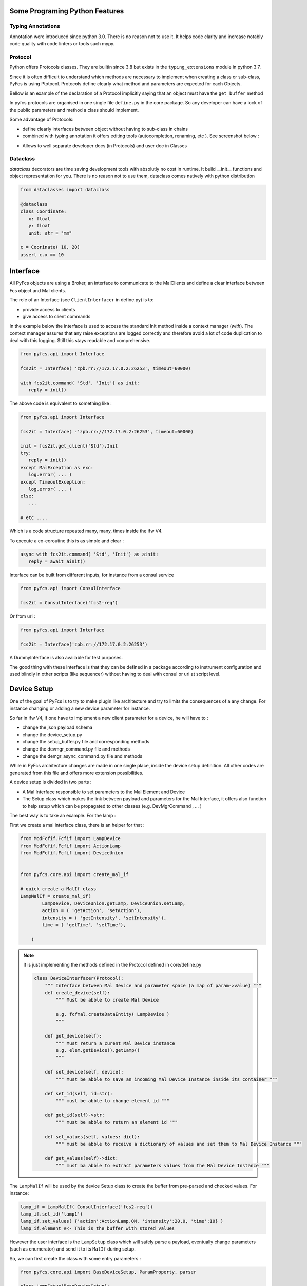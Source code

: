 
Some Programing Python Features
===============================

Typing Annotations
------------------

Annotation were introduced since python 3.0. There is no reason not to use it. It helps code clarity and increase notably code quality with code linters or tools such mypy. 


Protocol 
--------

Python offers Protocols classes. They are builtin since 3.8 but exists in the ``typing_extensions`` module in python 3.7.

Since it is often difficult to understand which methods are necessary to implement when creating a class or sub-class, PyFcs is using Ptotocol. Protocols define clearly what method and parameters are expected for each Objects. 
 
Bellow is an example of the declaration of a Protocol implicitly saying that an object must have the ``get_buffer`` method 

.. image:: src/protocol_exemple.png 
   :width: 400

In pyfcs protocols are organised in one single file ``define.py`` in the core package. So any developer can have a lock of the public parameters and method a class should implement. 

Some advantage of Protocols: 

- define clearly interfaces between object without having to sub-class in chains 
- combined with typing annotation it offers editing tools (autocompletion, renaming, etc ). See screenshot below :  

.. image:: src/autocompletion_protocol.png
   :width: 400

- Allows to well separate developer docs (in Protocols) and user doc in Classes 

Dataclass 
---------

`dataclass` decorators are time saving development tools with absolutly no cost in runtime. It build __init__ functions  and 
object representation for you. There is no reason not to use them, dataclass comes natively with python distribution

.. code-block:: python 

   from dataclasses import dataclass 

   @dataclass 
   class Coordinate:
      x: float
      y: float 
      unit: str = "mm" 

   c = Coorinate( 10, 20) 
   assert c.x == 10
   


Interface 
=========

All PyFcs objects are using a Broker, an interface to communicate to the MalClients  and define a clear interface between Fcs object and Mal clients. 

The role of an Interface (see ``ClientInterfacer`` in define.py) is to: 

- provide access to clients 
- give access to client commands 


In the example below the interface is used to access the standard Init method inside 
a context manager (`with`). The context manager assures that any raise exceptions are logged correctly 
and therefore avoid a lot of code duplication to deal with this logging. Still this stays readable and comprehensive.   

.. code-block:: python

   from pyfcs.api import Interface

   fcs2it = Interface( 'zpb.rr://172.17.0.2:26253', timeout=60000)

   with fcs2it.command( 'Std', 'Init') as init:
      reply = init()

The above code is equivalent to something like :

.. code-block:: python 

   from pyfcs.api import Interface

   fcs2it = Interface( -'zpb.rr://172.17.0.2:26253', timeout=60000)

   init = fcs2it.get_client('Std').Init 
   try:
      reply = init()
   except MalException as exc:
      log.error( ... )
   except TimeoutException:
      log.error( ... ) 
   else:
      ...

   # etc .... 

Which is a code structure repeated many, many, times inside the ifw V4.


To execute a co-coroutine this is as simple and clear : 

.. code-block:: python 

   async with fcs2it.command( 'Std', 'Init') as ainit:
      reply = await ainit()


Interface can be built from different inputs, for instance from a consul service 

.. code-block:: python 

   from pyfcs.api import ConsulInterface 

   fcs2it = ConsulInterface('fcs2-req') 


Or from uri :

.. code-block:: python 

   from pyfcs.api import Interface 

   fcs2it = Interface('zpb.rr://172.17.0.2:26253') 


A DummyInterface is also available for test purposes. 

The good thing with these interface is that they can be defined in a package according to instrument 
configuration and used blindly in other scripts (like sequencer) without having to deal with consul or 
uri at script level. 


Device Setup 
============

One of the goal of PyFcs is to try to make plugin like architecture and try to limits the consequences of a any change. For instance changing or adding a new device parameter for instance. 

So far in ifw V4, if one have to implement a new client parameter for a device, he will have to : 

- change the json payload schema
- change the device_setup.py 
- change the setup_buffer.py file and corresponding methods  
- change the devmgr_command.py file and methods 
- change the demgr_async_command.py file and methods 

While in PyFcs architecture changes are made in one single place, inside the device setup definition. 
All other codes are generated from this file and offers more extension possibilities. 

   
A device setup is divided in two parts :

- A Mal Interface responsible to set parameters to the Mal Element and Device 
- The Setup class which makes the link between payload and parameters for the Mal Interface, it offers also 
  function to help setup which can be propagated to other classes (e.g. DevMgrCommand , ... ) 

The best way is to take an example. For the lamp :

First we create a mal interface class, there is an helper for that :

.. code-block:: python

   from ModFcfif.Fcfif import LampDevice
   from ModFcfif.Fcfif import ActionLamp 
   from ModFcfif.Fcfif import DeviceUnion


   from pyfcs.core.api import create_mal_if

   # quick create a MalIf class 
   LampMalIf = create_mal_if( 
           LampDevice, DeviceUnion.getLamp, DeviceUnion.setLamp, 
           action = ( 'getAction', 'setAction'),
           intensity = ( 'getIntensity', 'setIntensity'),
           time = ( 'getTime', 'setTime'),
           
       )
.. note::

   It is just implementing the methods defined in the Protocol defined in core/define.py

   .. code-block:: python 

      class DeviceInterfacer(Protocol):
          """ Interface between Mal Device and parameter space (a map of param->value) """
          def create_device(self):
              """ Must be abble to create Mal Device

              e.g. fcfmal.createDataEntity( LampDevice )
              """
          
          def get_device(self):
              """ Must return a curent Mal Device instance 
              e.g. elem.getDevice().getLamp()
              """

          def set_device(self, device):
              """ Must be abble to save an incoming Mal Device Instance inside its container """

          def set_id(self, id:str):
              """ must be abble to change element id """ 

          def get_id(self)->str:
              """ must be abble to return an element id """

          def set_values(self, values: dict):
              """ must be abble to receive a dictionary of values and set them to Mal Device Instance """
          
          def get_values(self)->dict:
              """ must ba abble to extract parameters values from the Mal Device Instance """


   




The ``LampMalIf`` will be used by the device Setup class to create the buffer from pre-parsed and checked values.
For instance: 

.. code-block:: python 

   lamp_if = LampMalIf( ConsulInterface('fcs2-req')) 
   lamp_if.set_id('lamp1')
   lamp_if.set_values( {'action':ActionLamp.ON, 'intensity':20.0, 'time':10} )
   lamp_if.element #<- This is the buffer with stored values 

However the user interface is the ``LampSetup`` class which will safely parse a payload, eventually change 
parameters (such as enumerator) and send it to its ``MalIf`` during setup. 

So, we can first create the class with some entry parameters :

.. code-block:: python 

   from pyfcs.core.api import BaseDeviceSetup, ParamProperty, parser 

   class LampSetup(BaseDeviceSetup):
      devtype = "lamp" 
      MalIf = LampMalIf 

      action = ParamProperty( parser.EnumNameParser(ActionLamp), 
                    description = "Lamp action.",
                    required = True
                    )
      intensity = ParamProperty( parser.FloatParser(minimum = 0, maximum = 100),
                    description = "Lamp intensity.",
                    )
      time = ParamProperty( parser.IntParser(minimum = 1),
                    description = "Lamp timer.",
                    )

At this point our lamp device have nice functionalities.

You can get the json schema built from the class :

.. code-block:: python 

   LampSetup.get_schema()
   # -- outputs --
   #{'additionalProperties': False,
   # 'properties': {'action': {'description': 'Lamp action.',
   #                           'enum': ['ON', 'OFF'],
   #                           'type': 'string'},
   #                'intensity': {'description': 'Lamp intensity.',
   #                              'maximum': 100,
   #                              'minimum': 0,
   #                              'type': 'number'},
   #                'time': {'description': 'Lamp timer.',
   #                         'minimum': 1,
   #                         'type': 'integer'}},
   # 'required': ['action'],
   # 'type': 'object'} 



Also from the class you can decompose json schema for each parameters: 

.. code-block:: python 

   LampSetup.action.get_schema()
   # --outputs-- {'type': 'string', 'enum': ['ON', 'OFF'], 'description': 'Lamp action.'}
   LampSetup.action.parser.get_schema()
   # --outputs-- {'type': 'string', 'enum': ['ON', 'OFF']}
   # etc ...


We can already use ``LampSetup`` to send a payload and then setup the hardware :

.. code-block:: python 

   lamp1 = LampSetup( ConsulInterface('fcs2-req'), 'lamp1')
   lamp1.set( action="ON", intensity=20.0, time=10 )
   lamp1.get_buffer() # The VectorfcfifSetupElem containing device buffer

   # If connected :
   lamp1.setup() # will setup the hardware 

Note that a payload not compatible with parameters parser (= json schema) will fail:  

.. code-block:: python 

   lamp1.set( action="ON", intensity=20.0, time=-10 )
   # --Raises-- ParsingError: parameter 'time': value shall be >= 1, got -10

Now we can define functions to parse the payload parameter in the context of a 
specific action ( or actually any set of other parameters). For this we can use the 
payload_parser decorator : 

.. code-block:: python 
   :emphasize-lines: 18,30

   from pyfcs.core.api import BaseDeviceSetup, ParamProperty, parser, payload_parser

   class LampSetup(BaseDeviceSetup):
      devtype = "lamp" 
      MalIf = LampMalIf 

      action = ParamProperty( parser.EnumNameParser(ActionLamp), 
                    description = "Lamp action.",
                    required = True
                    )
      intensity = ParamProperty( parser.FloatParser(minimum = 0, maximum = 100),
                    description = "Lamp intensity.",
                    )
      time = ParamProperty( parser.IntParser(minimum = 1),
                    description = "Lamp timer.",
                    )
      
      @payload_parser(action="ON")
      def switch_on(self, intensity, time):
         """ switch on the device 
        
         Args:
            intensity : Lamp intensity.
            time : Lamp timer.
         """
         self.intensity = intensity
         self.time = time
         self.action = "ON" 
   
      @payload_parser(action= 'OFF')
      def switch_off(self, ):
        """ switch off the device """
        self.action = "OFF" 


In this example ``payload_parser`` decorator says that when the action is "ON" on the received payload, the ``switch_on`` method shall be called to validate and store parameters. We can see that it does avoid hard-coded switch cases, one can add a new action without having to re-write core codes.  

We can see that the json schema has already changed according to the payload_parser rules, see the 'allOf' listes below :

.. code-block:: python 
   
   LampSetup.get_schema()
   # {'type': 'object',
   #  'properties': {'time': {'type': 'integer',
   #    'minimum': 1,
   #    'description': 'Lamp timer.'},
   #   'action': {'type': 'string',
   #    'enum': ['ON', 'OFF'],
   #    'description': 'Lamp action.'},
   #   'intensity': {'type': 'number',
   #    'minimum': 0,
   #    'maximum': 100,
   #    'description': 'Lamp intensity.'}},
   #  'required': ['action'],
   #  'additionalProperties': False,
   #  'allOf': [{'if': {'properties': {'action': {'const': 'ON'}}},
   #    'then': {'required': ['intensity', 'time'],
   #     'minProperties': 3,
   #     'maxProperties': 3}}]}

And then sending an incomplete payload should fails :


.. code-block:: python

   lamp1 = LampSetup( ConsulInterface('fcs2-req'), 'lamp1')
   lamp1.set( action="ON", time=10 )
   # --Raises-- TypeError: switch_on() missing 1 required positional argument: 'intensity'

Of course the method can be called directly :

.. code-block:: python 

   lamp1.switch_on( 40.3, 10) 
   lamp1.setup( )

We can make the reverse method for a nice round trip between user payload and what is stored in the 
buffer, using the @payload_maker decorator which works the same way : 


.. code-block:: python 
   :emphasize-lines: 30,45
   

   from pyfcs.core.api import BaseDeviceSetup, ParamProperty, parser, payload_parser, payload_maker 

   class LampSetup(BaseDeviceSetup):
      devtype = "lamp" 
      MalIf = LampMalIf 

      action = ParamProperty( parser.EnumNameParser(ActionLamp), 
                    description = "Lamp action.",
                    required = True
                    )
      intensity = ParamProperty( parser.FloatParser(minimum = 0, maximum = 100),
                    description = "Lamp intensity.",
                    )
      time = ParamProperty( parser.IntParser(minimum = 1),
                    description = "Lamp timer.",
                    )
      
      @payload_parser(action="ON")
      def switch_on(self, intensity, time):
         """ switch on the device 
        
         Args:
            intensity : Lamp intensity.
            time : Lamp timer.
         """
         self.intensity = intensity
         self.time = time
         self.action = "ON" 
    
      @payload_maker(action= 'ON')
      def dump_switch_on(self):
         """ dump payload when action= 'ON' """
         return { 
               "action" : "ON",  
               
               "intensity" : self.intensity,
               "time" : self.time,
           }
     
      @payload_parser(action= 'OFF')
      def switch_off(self, ):
        """ switch off the device """
        self.action = "OFF" 
       
      @payload_maker(action= 'OFF')
      def dump_switch_off(self):
           """ dump payload when action= 'OFF' """
           return { 
               "action" : "OFF",  
           }

The payload maker methods is just a nice feature to have in order to retrieve a valid payload from a setup object  :

.. code-block:: python

   lamp1 = LampSetup( ConsulInterface('fcs2-req'), 'lamp1')
   lamp1.switch_on( 30, 10) 
   lamp1.get_payload()
   
   #--outputs-- 
   # [{'id': 'lamp1',
   #  'param': {'lamp': {'action': 'ON', 'intensity': 30.0, 'time': 10}}}]


Okay, at this point we need to do one more thing, just flag some method as "setup_method" this is 
in order to tells pyfcs that this method can be used to generate other methods in other classes (more details below). For the lamp example we can flag ``switch_on`` and ``switch_off`` methods as such. 
Here is the full code for lamp:  


.. code-block:: python 
   :emphasize-lines: 33,56
   
   from ModFcfif.Fcfif import LampDevice
   from ModFcfif.Fcfif import ActionLamp 
   from ModFcfif.Fcfif import DeviceUnion

  
   from pyfcs.core.api import (BaseDeviceSetup, ParamProperty, parser, 
                              payload_parser, payload_maker, setup_method, 
                              create_mal_if
                              ) 

   LampMalIf = create_mal_if(
           LampDevice, DeviceUnion.getLamp, DeviceUnion.setLamp,
           action = ( 'getAction', 'setAction'),
           intensity = ( 'getIntensity', 'setIntensity'),
           time = ( 'getTime', 'setTime'),
       )

   class LampSetup(BaseDeviceSetup):
      devtype = "lamp" 
      MalIf = LampMalIf 

      action = ParamProperty( parser.EnumNameParser(ActionLamp), 
                    description = "Lamp action.",
                    required = True
                    )
      intensity = ParamProperty( parser.FloatParser(minimum = 0, maximum = 100),
                    description = "Lamp intensity.",
                    )
      time = ParamProperty( parser.IntParser(minimum = 1),
                    description = "Lamp timer.",
                    )
      
      @setup_method
      @payload_parser(action="ON")
      def switch_on(self, intensity, time):
         """ switch on the device 
        
         Args:
            intensity : Lamp intensity.
            time : Lamp timer.
         """
         self.intensity = intensity
         self.time = time
         self.action = "ON" 
      
      @payload_maker(action= 'ON')
      def dump_switch_on(self):
         """ dump payload when action= 'ON' """
         return { 
               "action" : "ON",  
               
               "intensity" : self.intensity,
               "time" : self.time,
           }
      
      @setup_method
      @payload_parser(action= 'OFF')
      def switch_off(self, ):
        """ switch off the device """
        self.action = "OFF" 
       
      @payload_maker(action= 'OFF')
      def dump_switch_off(self):
           """ dump payload when action= 'OFF' """
           return { 
               "action" : "OFF",  
           }


From this we can create two classes The ``LampCommand`` class and the ``LampAsyncCommand`` class. 
There is no need to re-define all methods, all the ones decorated with setup_method will be created 
inside the class. We just need to provide a Setup class.  

.. code-block:: python 
   
   from pyfcs.core.api import BaseDeviceCommand 
   from pyfcs.api import ConsulInterface 

   class LampCommand(BaseDeviceCommand):
      Setup = LampSetup 

An example of use case with the command method, reset , init, enable and 
than switch_on for 2 seconds. 

.. code-block:: python 

   lamp1 = LampCommand( ConsulInterface('fcs2-req'), 'lamp1')
   
   lamp1.reset()
   lamp1.wait( 'lcs.substate', 'NotReady')
   lamp1.init()
   lamp1.wait( 'lcs.substate', lambda s: s.startswith('Ready'))
   lamp1.enable()
   lamp1.wait( 'lcs.state', 'Operational')

   lamp1.switch_on( 50, 2)
   lamp1.wait( 'lcs.substate', 'Off')


Same business with Asynchronous Methods 


.. code-block:: python 
   
   from pyfcs.core.api import BaseDeviceAsyncCommand 
   from pyfcs.api import ConsulInterface 
   from asyncio import run 

   class LampAsyncCommand(BaseDeviceAsyncCommand):
      Setup = LampSetup 
   
   lamp1 = LampAsyncCommand( ConsulInterface('fcs2-req'), 'lamp1')
   
   async def test_lamp(lamp):
      await lamp.reset()
      await lamp.wait( 'lcs.substate', 'NotReady')
      
      await lamp.init()
      await lamp.wait( 'lcs.substate', lambda s: s.startswith('Ready'))
      
      await lamp.enable()
      await lamp.wait( 'lcs.state', 'Operational')

      await lamp.switch_on( 50, 2)
      await lamp.wait( 'lcs.substate', 'Off')

   run( test_lamp(lamp1))

Register
--------

In order to retrieve a Setup, a Command or an AsyncCommand device class from the device type string 
we need to register it with the function  `register_device`. If only the Setup class is given it will 
create the Command and AsyncCommand classes 

.. code-block:: python 

   from pyfcs.core.api import register_device 

   register_device( LampSetup) 

The classes can be retrieved like this : 

.. code-block:: python 
   
   from pyfcs.core.api import setup_class, command_class, async_command_class

   LampSetup = setup_class('lamp') 
   LampCommand = command_class('lamp') 
   LampAsyncCommand = async_command_class('lamp') 

Setup Buffer 
=============

The DevMgrSetup class is a setup buffer for one fcs (one server). 

There is almost nothing to do to create a DevMgrSetup class. All setup functions 
are created automatically as well from the DeviceSetup classes. 

.. code-block:: python 
   
   from pyfcs import devices # this register all standard devices 
   from pyfcs.core.api import BaseDevMgrSetup
   
   class Fcs2DevMgrSetup( BaseDevMgrSetup ):
      pass 

The created class will have all the SetupDevice methods propagated. 

.. code-block:: python 

   from pyfcs.api import ConsulInterface 

   fcs2_setup = Fcs2DevMgrSetup( ConsulInterface( 'fcs2-req') )
   # assuming server has two lamps and one motor 

   fcs2_setup.add_lamp_switch_on( 'lamp1', 92, 10)
   fcs2_setup.add_lamp_switch_on( 'lamp2', 30, 5)
   fcs2_setup.add_motor_move('sdm', 30, unit="uu", type="abs")
   
   fcs2_setup.setup()

We can also do the same this way (strictly equivalent):

.. code-block:: python 

   fcs2_setup.get('lamp1').switch_on(92, 10)
   fcs2_setup.get('lamp2').switch_on(30, 5)
   fcs2_setup.get('sdm').move(30, unit="uu", type="abs")
   
   fcs2_setup.setup()


We can also retrieve retrieve and set a payload

.. code-block:: python 

   fcs2_setup.get('lamp1').switch_on(92, 10)
   fcs2_setup.get('lamp2').switch_on(30, 5)
   fcs2_setup.get('sdm').move(30, unit="uu", type="abs")
   
   fcs2_setup.get_payload()
   # -- outputs --
   #  [{'id': 'lamp1',
   #  'param': {'lamp': {'action': 'ON', 'intensity': 92.0, 'time': 10}}},
   #  {'id': 'lamp2',
   #  'param': {'lamp': {'action': 'ON', 'intensity': 30.0, 'time': 5}}},
   #  {'id': 'sdm',
   #  'param': {'motor': {'action': 'MOVE_ABS', 'unit': 'UU', 'pos': 30.0}}}]

.. code-block:: python

   fcs2_setup.set_payload( 
      [{'id': 'lamp1',
        'param': {'lamp': {'action': 'ON', 'intensity': 92.0, 'time': 10}}},
       {'id': 'lamp2',
        'param': {'lamp': {'action': 'ON', 'intensity': 30.0, 'time': 5}}},
       {'id': 'sdm',
        'param': {'motor': {'action': 'MOVE_ABS', 'unit': 'UU', 'pos': 30.0}}}]
   )
   
   
   fcs2_setup.get('lamp1').get_payload()
   # -- outpus --
   #  [{'id': 'lamp1',
   # 'param': {'lamp': {'action': 'ON', 'intensity': 92.0, 'time': 10}}}]v
   

   fcs2_setup.setup(keep=True) # setup and keep payload/buffer 

DevMgr command 
==============

Similary to device command, there is a Device manager command class to send command to a device manager 
server. The Commad Class  needs a Setup class. Other related devices methods (the ``setup_method``) 
are built automaticaly.

.. code-block:: python 
   
   from pyfcs import devices # register all standard device 
   from pyfcs.core.api import BaseDevMgrCommands 

   class Fcs2Commands( BaseDevMgrCommands ):
      ... 

Note,  so far this is just similar to the generic DevMgrCommands : ``from pyfcs.api import DevMgrCommands``

And then one can use it: 

.. code-block:: python 

   from pyfcs.api import ConsulInterface 
   
   fcs2 = Fcs2Commands( ConsulInterface('fcs2-req'))
   
   fcs2.reset() 
   fcs2.init()
   fcs2.enable()
   
   fcs2.switch_on( 'lamp1'. 30.5, 10) 
   # similar to 
   fcs2.get('lamp1').switch_on( 30.5, 10)

.. code-block:: python 

   # create a new setup for fcs 
   park_setup = fcs2.new_setup()
   park_setup.get('lamp1').switch_off( )
   park_setup.get('lamp2').switch_off( )
   park_setup.get('sdm').move( 0.0) 
   
One can define a ``DeviceProperty`` which gives access to the device at attribute level inside the class. Also 
we can limits the devicet type disponible inside the class (therefore limits the built methods): 

.. code-block:: python 

   from pyfcs import devices # register all standard device 
   from pyfcs.core.api import BaseDevMgrCommands 

   class Fcs2Commands( BaseDevMgrCommands, devtypes=('lamp', 'motor') ):
      lamp1 = DeviceProperty('lamp')
      lamp2 = DeviceProperty('lamp')
      sdm = DeviceProperty('motor')

   fcs2 = Fcs2Commands( ConsulInterface('fcs2-req'))

   fcs2.lamp1.switch_on( 30.5, 10)
   
.. code-block:: python 
   
    park_setup = fcs2.new_setup()
    park_setup.lamp1.switch_off( )
    park_setup.lamp2.switch_off( )
    park_setup.sdm.move( 0.0) 

One can use the device property to custom the client capabilities. For instance, bellow we can subclass the lamp
device and add the capability to switch lamp by three intensity name from the client. 

.. code-block:: python 

   from enum import Enum 
   from pyfcs.devices.lamp import LampSetup 
   from pyfcs.core.api import  setup_method, register_device 

   class LampIntensities(float, Enum):
      LOW = 10.0
      MEDIUM = 43.6
      HIGH = 89.6 

   class MyLamp(LampSetup):
      devtype= "mylamp" 
            
      @setup_method
      def switch_low(self, time:int ):
         self.switch_on( LampIntensities.LOW, time)  
      
      @setup_method
      def switch_medium(self, time:int ):
         self.switch_on( LampIntensities.MEDIUM, time)
      
      @setup_method
      def switch_high(self, time: int):
         self.switch_on( LampIntensities.HIGH, time)
      
   
   register_device( MyLamp )


And then we can use it in Fcs2Commands 

   
.. code-block:: python 

   from pyfcs import devices # register all standard device 
   from pyfcs.core.api import BaseDevMgrCommands 

   class Fcs2Commands( BaseDevMgrCommands, devtypes=('mylamp', 'motor') ):
      lamp1 = DeviceProperty('mylamp')
      lamp2 = DeviceProperty('mylamp')
      sdm = DeviceProperty('motor')

   fcs2 = Fcs2Commands( ConsulInterface('fcs2-req'))

   fcs2.lamp1.switch_medium( 10)
   
Also from the setup :

.. code-block:: python 

   fcs2_setup = fcs2.new_setup()

   fcs2_setup.add_mylamp_switch_medium('lamp1',  10) 
   # equivalent to 
   fcs2_setup.lamp1.switch_medium( 10 ) 
   
   fcs2_setup.setup()


.. note:: 

   PyFcs handles conflict between method with equal name but for different device types. 
   As long as the order of the method arguments are respected everything will work fine (including shell client, see bellow).
   If argument are different it will still work but the shell client online help will be uncomplete.  
   
   For instance both lamp and actuator have a ``switch_on`` method. They are declared : 

   .. code-block:: python 
      
      # for lamp 
       def switch_on(self, intensity, time):
           """ switch_on
           
           Args:
               intensity (float) : Lamp intensity.
               time (int) : Lamp timer.
           """
      
      # for actuator 
      @setup_method
      def switch_on(self, ):
         """ switch_on 
         """
   The automaticaly generated method would look like this: 

   .. code-block:: python 

      def switch_on(self, devname: str, intensity=Empty, time=Empty)->None:
          """switch_on for lamp, actuator

            Args:
              devname (str): Device name (Suported types: lamp, actuator)
              intensity : Lamp intensity. (lamp)
              time : Lamp timer. (lamp)
          """
          devtype = self.get_devtype(devname)
          devtype = devtype.lower()
          DeviceSetup = self.__register__.setup_class(devtype)
          device_setup = DeviceSetup( self.interface, devname )

          if devtype in ('lamp',):
              check_empty(devtype,  intensity= intensity, time= time )
              device_setup.switch_on( intensity, time )

          elif devtype in ('actuator',):
              device_setup.switch_on(  )

          else:
              raise ValueError(f"Function available only for {', '.join(('lamp', 'actuator'))}. got a {devtype!r}")

          return device_setup.setup()      



Assembly 
========

PyFcs offers a way to create assemblies at client level. Assembly allows manipulation of several 
hardware from one client interface. In term of software they are a mix between a DevMgrSetup/DevMgrCommands and a DeviceSetup/DeviceCommand. 
Let us define an assembly made of two filter wheels. The setup input is the filter name. 
We can define parameters and method exectly as we do for a device.
The assembly then needs an 'apply' method which setup individual motors from the Assembly buffer into a freshly 
new made DevMgrSetup class. 


.. code-block:: python 

   from pyfcs.core.api import (BaseAssemblySetup, ParamProperty,
                               setup_method, payload_parser, payload_maker,
                               parser, DeviceProperty, register_device )
   
   filter_setup = { # wheels 1 & 2 positions 
      "FREE": (0.0, 0.0), 
      "J" : ( 60.0, 0.0),
      "H" : ( 120.0, 0.0),
      "K" : ( 180.0, 0.0), 
      "OII": ( 0.0, 60.0), 
      "OII_Z2": ( 0.0 , 120.0)
   }

   class FilterSetup( BaseAssemblySetup ):
      devtype = "filter"  
      wheel1 = DeviceProperty('motor', 'ndf')
      wheel2 = DeviceProperty('motor', 'ncp') 
   
      action = ParamProperty( parser.StringParser( enum=["SET", "OFF" ]) , 
                              description = "Filter assembly action", 
                              required=True
                              )
      filter = ParamProperty( parser.StringParser( enum=list(filter_setup) ), 
                              description = "Filter name "
                           )

      @setup_method
      @payload_parser(action="SET")
      def set_filter(self, filter: str)->None:
         """ Set the filter 
         
         Args: 
            filter (str): filter name 
         """
         self.action = "SET"
         self.filter = filter 

      @payload_maker(action="SET")
      def dump_set_filter(self):
         return {"action": "SET", "filter": self.filter} 

      @setup_method
      @payload_parser(action="OFF")
      def set_off(self)->None:
         self.action = "OFF"

      @payload_maker(action="OFF")
      def dump_set_off(self):
         return {"action": "SET"} 

      def apply(self, setup):
         if self.action == "SET":
            pos1, pos2 = filter_setup[self.filter] 
            self.wheel1.move( pos1 ) 
            self.wheel2.move( pos2 ) 
         elif self.action == "OFF":
            self.wheel1.move( 0.0 ) 
            self.wheel2.move( 0.0 ) 

         setup.add( self.wheel1, self.wheel2 )
   
   
   r = register_device( FilterSetup ) # register the assembly and create command classes 
   FilterCommand = r.Command 
   FilterAsyncCommand = r.AsyncCommand 

Usage : 

.. code-block:: python 

   filter_setup = FilterSetup( ConsulInterface('fcs1-req')) 
   filter_setup.set_filter( 'H') 
   filter_setup.setup() #  setup the hardware 


.. code-block:: python 
   
   filter = FilterCommand( ConsulInterface('fcs1-req'))
   filter.reset() # reset both assembly motors 
   filter.init()  # init both motor  
   filter.enable() # enable both motor 
   filter.set_filter("K") # setup the hardware 
    

An Assembly can be then included inside a DevMgr Class 

.. code-block:: python 
   
   from pyfcs.core.api import BaseDevMgrCommands 

   class Fcs1Command( BaseDevMgrCommands):
      filter1 = DeviceProperty('filter')

   fcs1 = Fcs1Command( ConsulInterface('fcs1-req', 60000) )
   
   setup = fcs1.new_setup()
   #e.g.
   setup.set_payload( [{'id': 'filter1', 'param': {'filter': {'action': 'SET', 'filter': 'H'}}}] )
   # equivalent to 
   setup.add_filter_set_filter( 'filter1', 'H' ) 
   # or 
   setup.get('filter1').set_filter( 'H')
   # One can have a loock on what the assembly does to a buffer 
   setup2 = fcs1.new_setup()

   setup.filter1.apply( setup2 )
   setup2.get_payload()
   # -- outputs ---
   # [{'id': 'motor1',
   #  'param': {'motor': {'action': 'MOVE_ABS', 'unit': 'UU', 'pos': 120.0}}},
   #  {'id': 'motor2',
   #  'param': {'motor': {'action': 'MOVE_ABS', 'unit': 'UU', 'pos': 0.0}}}]

Filter Assembly command method are part of the Fcs1Command :

.. code-block:: python 

   fcs1.set_filter('filter1', 'OII')



Command class creation 
======================

They are function to create command classes directly from either device manager config file, 
a client interface connection or a dictionary of devname->devtype. 
The created class will have only the methods of devices inside the device manager and will 
have the device names as device properties. 

Example from a device manager config file 

.. code-block:: python 

   from pyfcs.api import create_command_class
   
   Fcs1 = create_command_class( 'Fcs1', 'nomad/fcs1.yaml.tpl' )
   fcs1 = Fcs1.from_consul('fcs1-req')
   fcs1.move( 'motor1', 30.0)
   # eq to 
   fcs1.motor1.move( 30.0 ) 

This is probably all one needs to drive devices or send setups. Note that special devices  
need to be registered before calling the create_command_class. 
Undernees the create_command_class also create the DevMgrSetup class, so it is also ni sync with 
what is configured on server. 


.. code-block:: python 
   
   fcs1_setup = fcs1.new_setup()
   fcs1_setup.motor1.move(23)
   fcs1_setup.motor2.move( 12)
   fcs1_setup.setup() # setup the hardware  


Example from a client interface ( connection to server needed to build the devname->devtype map) 

.. code-block:: python 

   from pyfcs.api import create_command_class, ConsulInterface 

   fcs1_if = ConsulInterface('fcs1-req') 

   Fcs1 = create_command_class( 'Fcs1',  fcs1_if)
   fcs1 = Fcs1( fcs1_if )
   fcs1.motor1.move( 2.0, type="rel" ) 


Same thing to create a AsyncCommand class 

.. code-block:: python 

   from pyfcs.api import create_async_command_class, ConsulInterface 

   fcs1_if = ConsulInterface('fcs1-req') 

   Fcs1Async = create_async_command_class( 'Fcs1',  fcs1_if)
   fcs1 = Fcs1Async( fcs1_if )
   await fcs1.motor1.move( 2.0, type="rel" ) 

Cli 
====

PyFcs Commands object are compatible with the shell client 

.. code-block:: shell 

   > acli --module pyfcs.devmgr_async_commands\
          --class_name DevMgrAsyncCommands\ 
          --class_args "zpb.rr://172.17.0.2:27817, 60000

.. image:: src/cli_exemple.png
   :width: 700

.. image:: src/cli_exemple2.png
   :width: 700



Note, hey are more function then any would want in the client. I cannot do anything (unless adding '_' to all unwanted method, which 
i will not do). My proposition is simple in the acli `class_meta_data` just add in the method loop building  :

.. code-block:: python 
   
   if getattr( available_methods, '__not_for_cli__', False): continue 

Then one can declare methods as not good for cli with a decorator 



.. code-block:: python 

   def not_for_cli(func):
      func.__not_for_cli__ = True 
      return func 

   class C:
      
      @not_for_cli
      def get(self, ...):
         ... 



